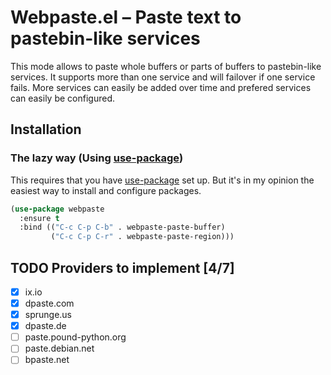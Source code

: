 [[https://melpa.org/#/webpaste][file:https://melpa.org/packages/webpaste-badge.svg]]
[[https://stable.melpa.org/#/webpaste][file:https://stable.melpa.org/packages/webpaste-badge.svg]]

* Webpaste.el -- Paste text to pastebin-like services
This mode allows to paste whole buffers or parts of buffers to
pastebin-like services. It supports more than one service and will
failover if one service fails. More services can easily be added
over time and prefered services can easily be configured.

** Installation
*** The lazy way (Using [[https://github.com/jwiegley/use-package][use-package]])
This requires that you have [[https://github.com/jwiegley/use-package][use-package]] set up. But it's in my opinion the
easiest way to install and configure packages.

#+BEGIN_SRC emacs-lisp
  (use-package webpaste
    :ensure t
    :bind (("C-c C-p C-b" . webpaste-paste-buffer)
           ("C-c C-p C-r" . webpaste-paste-region)))
#+END_SRC

** TODO Providers to implement [4/7]
 - [X] ix.io
 - [X] dpaste.com
 - [X] sprunge.us
 - [X] dpaste.de
 - [ ] paste.pound-python.org
 - [ ] paste.debian.net
 - [ ] bpaste.net
